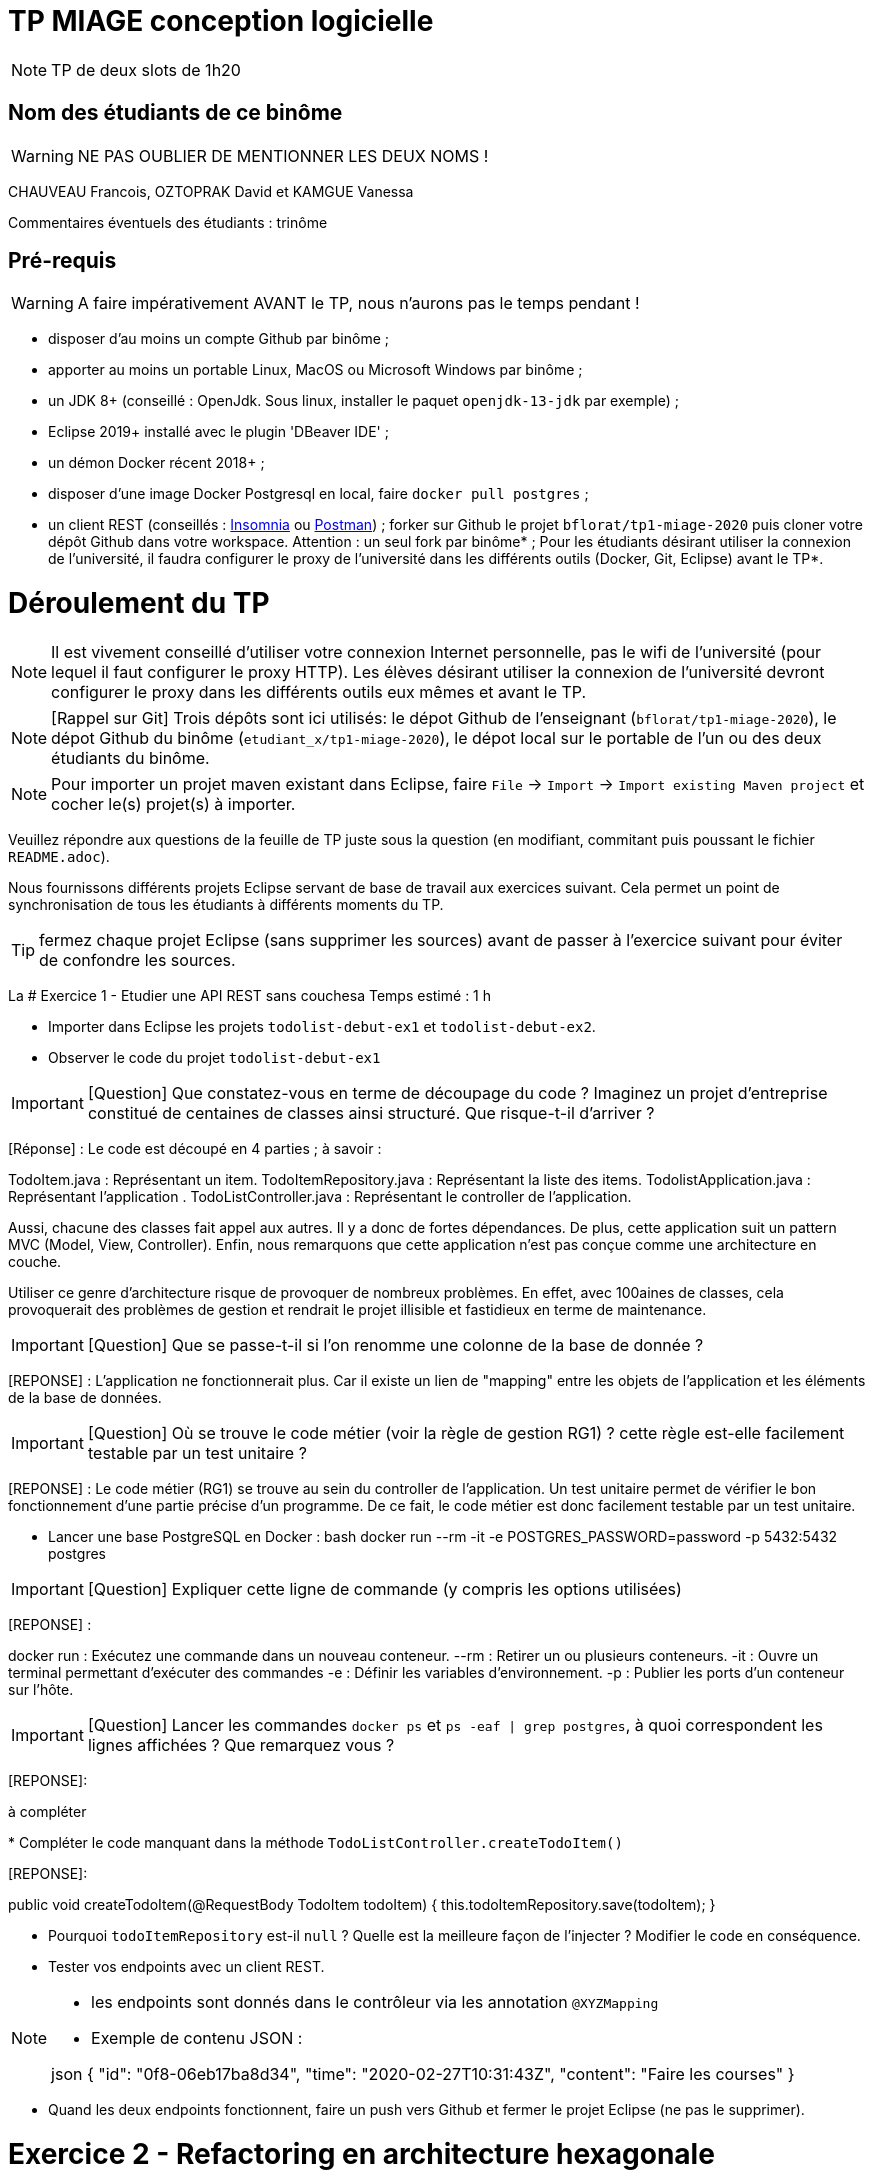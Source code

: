 # TP MIAGE conception logicielle

NOTE: TP de deux slots de 1h20

## Nom des étudiants de ce binôme
WARNING: NE PAS OUBLIER DE MENTIONNER LES DEUX NOMS !

CHAUVEAU Francois, OZTOPRAK David et KAMGUE Vanessa

Commentaires éventuels des étudiants : trinôme

## Pré-requis

WARNING: A faire impérativement AVANT le TP, nous n'aurons pas le temps pendant !

* disposer d'au moins un compte Github par binôme ;
* apporter au moins un portable Linux, MacOS ou Microsoft Windows par binôme ;
* un JDK 8+ (conseillé : OpenJdk. Sous linux, installer le paquet `openjdk-13-jdk` par exemple) ;
* Eclipse 2019+ installé avec le plugin 'DBeaver IDE' ;
* un démon Docker récent 2018+ ;
* disposer d'une image Docker Postgresql en local, faire `docker pull postgres` ;
* un client REST (conseillés : https://insomnia.rest/[Insomnia] ou https://www.postman.com/[Postman]) ;
forker sur Github le projet `bflorat/tp1-miage-2020` puis cloner votre dépôt Github dans votre workspace. Attention : un seul fork par binôme* ;
Pour les étudiants désirant utiliser la connexion de l'université, il faudra configurer le proxy de l'université dans les différents outils (Docker, Git, Eclipse) avant le TP*.

# Déroulement du TP

NOTE: Il est vivement conseillé d'utiliser votre connexion Internet personnelle, pas le wifi de l'université (pour lequel il faut configurer le proxy HTTP). Les élèves désirant utiliser la connexion de l'université devront configurer le proxy dans les différents outils eux mêmes et avant le TP.

NOTE: [Rappel sur Git] Trois dépôts sont ici utilisés: le dépot Github de l'enseignant (`bflorat/tp1-miage-2020`), le dépot Github du binôme (`etudiant_x/tp1-miage-2020`), le dépot local sur le portable de l'un ou des deux étudiants du binôme.

NOTE: Pour importer un projet maven existant dans Eclipse, faire `File` -> `Import` -> `Import existing Maven project` et cocher le(s) projet(s) à importer.


Veuillez répondre aux questions de la feuille de TP juste sous la question (en modifiant, commitant puis poussant le fichier `README.adoc`).

Nous fournissons différents projets Eclipse servant de base de travail aux exercices suivant. Cela permet un point de synchronisation de tous les étudiants à différents moments du TP.

TIP: fermez chaque projet Eclipse (sans supprimer les sources) avant de passer à l'exercice suivant pour éviter de confondre les sources.

La
# Exercice 1 - Etudier une API REST sans couchesa
Temps estimé : 1 h

* Importer dans Eclipse les projets `todolist-debut-ex1` et `todolist-debut-ex2`.

* Observer le code du projet `todolist-debut-ex1`

IMPORTANT: [Question] Que constatez-vous en terme de découpage du code ? Imaginez un projet d'entreprise constitué de centaines de classes ainsi structuré. Que risque-t-il d'arriver ?

[Réponse] : Le code est découpé en 4 parties ; à savoir :

TodoItem.java : Représentant un item.
TodoItemRepository.java : Représentant la liste des items.
TodolistApplication.java : Représentant l'application .
TodoListController.java : Représentant le controller de l'application.

Aussi, chacune des classes fait appel aux autres. Il y a donc de fortes dépendances.
De plus, cette application suit un pattern MVC (Model, View, Controller).
Enfin, nous remarquons que cette application n'est pas conçue comme une architecture en couche.

Utiliser ce genre d'architecture risque de provoquer de nombreux problèmes. En effet, avec 100aines de classes, cela provoquerait des problèmes de gestion et rendrait le projet illisible et fastidieux en terme de maintenance.

IMPORTANT: [Question] Que se passe-t-il si l'on renomme une colonne de la base de donnée ?

[REPONSE] : L'application ne fonctionnerait plus. Car il existe un lien de "mapping" entre les objets de l'application et les éléments de la base de données.

IMPORTANT: [Question] Où se trouve le code métier (voir la règle de gestion RG1) ? cette règle est-elle facilement testable par un test unitaire ?

[REPONSE] : Le code métier (RG1) se trouve au sein du controller de l'application. Un test unitaire permet de vérifier le bon fonctionnement d'une partie précise d'un programme. De ce fait, le code métier est donc facilement testable par un test unitaire.

* Lancer une base PostgreSQL en Docker :
bash
docker run --rm -it -e POSTGRES_PASSWORD=password -p 5432:5432 postgres


IMPORTANT: [Question] Expliquer cette ligne de commande (y compris les options utilisées)

[REPONSE] :

docker run : Exécutez une commande dans un nouveau conteneur.
--rm : Retirer un ou plusieurs conteneurs.
-it : Ouvre un terminal permettant d'exécuter des commandes
-e : Définir les variables d'environnement.
-p : Publier les ports d'un conteneur sur l'hôte.

IMPORTANT: [Question] Lancer les commandes `docker ps` et `ps -eaf | grep postgres`, à quoi correspondent les lignes affichées ? Que remarquez vous ?

[REPONSE]:

à compléter

*
Compléter le code manquant dans la méthode `TodoListController.createTodoItem()`

[REPONSE]:

public void createTodoItem(@RequestBody TodoItem todoItem) {
  this.todoItemRepository.save(todoItem);
}

* Pourquoi `todoItemRepository` est-il `null` ? Quelle est la meilleure façon de l'injecter ? Modifier le code en conséquence.

* Tester vos endpoints avec un client REST.


[NOTE]
====
* les endpoints sont donnés dans le contrôleur via les annotation `@XYZMapping`
* Exemple de contenu JSON :

json
{
"id": "0f8-06eb17ba8d34",
"time": "2020-02-27T10:31:43Z",
"content": "Faire les courses"
}

====

* Quand les deux endpoints fonctionnent, faire un push vers Github et fermer le projet Eclipse (ne pas le supprimer).

# Exercice 2 - Refactoring en architecture hexagonale
Temps estimé : 1 h

* Partir du projet `todolist-debut-ex2`


NOTE: le projet a été refactoré suivant les principes de l'architecture hexagonale :

image::images/archi_hexagonale.png[]
Source : http://leanpub.com/get-your-hands-dirty-on-clean-architecture[Tom Hombergs]

* Ici, comme souvent, le domaine métier est découpés en deux couches :
- la couche application qui contient tous les contrats : ports (interfaces) et les implémentations des ports d'entrée (ou "use case") et qui servent à orchestrer les entités.
- la couche entités qui contient les entités (au sens DDD, pas au sens JPA). En général, classes complexes (méthodes riches, relations entre les entités, pas de simples POJO anémiques)

IMPORTANT: [Question] En observant le code, donnez les grands principes de cette architecture et les illustrer par des exemples de code.

IMPORTANT: [Question] Avec quel pattern est implémenté ici le principe d'inversion de dépendance ? (par exemple le domaine n'a aucune dépendance directe vers l'adaptateur JPA de persistance mais pourtant, il cette dernière est appelé in fine). Précisez les lignes de code importantes.

IMPORTANT: [Question] Qu'est ce que l'anti-pattern domaine anémique ? à quoi le reconnaît-on ? Est-il courant dans les modèles en couche classiques ? L'architecture hexagonale change-t-elle cette situation ?

Complétez ce code avec une fonctionnalité de création de `TodoItem` persisté en base et appelé depuis un endpoint REST `POST /todos` qui renvoi un code `201` en cas de succès. La fonctionnalité à implémenter est contractualisée par le port d'entrée `AddTodoItem`.

# Exercice 3 - Ecriture de tests
Temps estimé : 20 mins

* Rester sur le même code que l'exercice 2

* Implémentez (en junit) des TU sur la règle de gestion qui consiste à afficher `[LATE!]` dans la description d'un item en retard de plus de 24h.

* Quels types de tests devra-t-on écrire pour les adapteurs ? Que teste-on dans ce cas ? S'il vous reste du temps, écrivez quelques uns de ces types de test.

